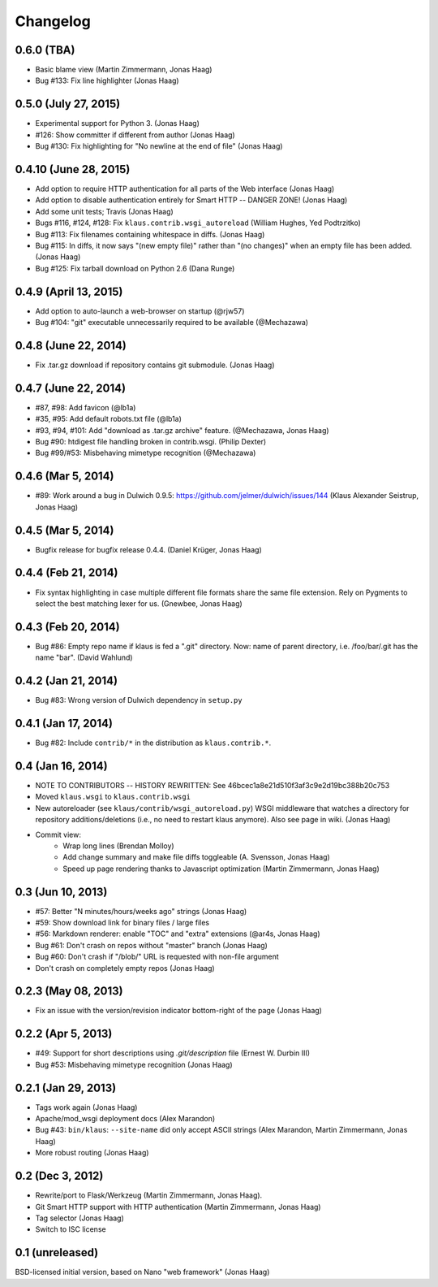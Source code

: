 Changelog
=========

0.6.0 (TBA)
-----------
* Basic blame view (Martin Zimmermann, Jonas Haag)
* Bug #133: Fix line highlighter (Jonas Haag)

0.5.0 (July 27, 2015)
---------------------
* Experimental support for Python 3. (Jonas Haag)
* #126: Show committer if different from author (Jonas Haag)
* Bug #130: Fix highlighting for "No newline at the end of file" (Jonas Haag)

0.4.10 (June 28, 2015)
----------------------
* Add option to require HTTP authentication for all parts of the Web interface (Jonas Haag)
* Add option to disable authentication entirely for Smart HTTP -- DANGER ZONE! (Jonas Haag)
* Add some unit tests; Travis (Jonas Haag)
* Bugs #116, #124, #128: Fix ``klaus.contrib.wsgi_autoreload`` (William Hughes, Yed Podtrzitko)
* Bug #113: Fix filenames containing whitespace in diffs. (Jonas Haag)
* Bug #115: In diffs, it now says "(new empty file)" rather than "(no changes)" when an empty file has been added. (Jonas Haag)
* Bug #125: Fix tarball download on Python 2.6 (Dana Runge)

0.4.9 (April 13, 2015)
----------------------
* Add option to auto-launch a web-browser on startup (@rjw57)
* Bug #104: "git" executable unnecessarily required to be available (@Mechazawa)

0.4.8 (June 22, 2014)
---------------------
* Fix .tar.gz download if repository contains git submodule. (Jonas Haag)

0.4.7 (June 22, 2014)
---------------------
* #87, #98: Add favicon (@lb1a)
* #35, #95: Add default robots.txt file (@lb1a)
* #93, #94, #101: Add "download as .tar.gz archive" feature. (@Mechazawa, Jonas Haag)
* Bug #90: htdigest file handling broken in contrib.wsgi. (Philip Dexter)
* Bug #99/#53: Misbehaving mimetype recognition (@Mechazawa)

0.4.6 (Mar 5, 2014)
-------------------
* #89: Work around a bug in Dulwich 0.9.5: https://github.com/jelmer/dulwich/issues/144
  (Klaus Alexander Seistrup, Jonas Haag)

0.4.5 (Mar 5, 2014)
-------------------
* Bugfix release for bugfix release 0.4.4. (Daniel Krüger, Jonas Haag)

0.4.4 (Feb 21, 2014)
-------------------
* Fix syntax highlighting in case multiple different file formats share the
  same file extension.  Rely on Pygments to select the best matching lexer for us.
  (Gnewbee, Jonas Haag)

0.4.3 (Feb 20, 2014)
--------------------
* Bug #86: Empty repo name if klaus is fed a ".git" directory.
  Now: name of parent directory, i.e. /foo/bar/.git has the name "bar".
  (David Wahlund)

0.4.2 (Jan 21, 2014)
--------------------
* Bug #83: Wrong version of Dulwich dependency in ``setup.py``

0.4.1 (Jan 17, 2014)
--------------------
* Bug #82: Include ``contrib/*`` in the distribution as ``klaus.contrib.*``.

0.4 (Jan 16, 2014)
------------------
* NOTE TO CONTRIBUTORS -- HISTORY REWRITTEN: See 46bcec1a8e21d510f3af3c9e2d19bc388b20c753
* Moved ``klaus.wsgi`` to ``klaus.contrib.wsgi``
* New autoreloader (see ``klaus/contrib/wsgi_autoreload.py``) WSGI middleware
  that watches a directory for repository additions/deletions
  (i.e., no need to restart klaus anymore).  Also see page in wiki.
  (Jonas Haag)
* Commit view:
   - Wrap long lines (Brendan Molloy)
   - Add change summary and make file diffs toggleable (A. Svensson, Jonas Haag)
   - Speed up page rendering thanks to Javascript optimization (Martin Zimmermann, Jonas Haag)

0.3 (Jun 10, 2013)
------------------
* #57: Better "N minutes/hours/weeks ago" strings (Jonas Haag)
* #59: Show download link for binary files / large files
* #56: Markdown renderer: enable "TOC" and "extra" extensions (@ar4s, Jonas Haag)
* Bug #61: Don't crash on repos without "master" branch (Jonas Haag)
* Bug #60: Don't crash if "/blob/" URL is requested with non-file argument
* Don't crash on completely empty repos (Jonas Haag)

0.2.3 (May 08, 2013)
--------------------
* Fix an issue with the version/revision indicator bottom-right of the page (Jonas Haag)

0.2.2 (Apr 5, 2013)
-------------------
* #49: Support for short descriptions using `.git/description` file (Ernest W. Durbin III)
* Bug #53: Misbehaving mimetype recognition (Jonas Haag)

0.2.1 (Jan 29, 2013)
--------------------
* Tags work again (Jonas Haag)
* Apache/mod_wsgi deployment docs (Alex Marandon)
* Bug #43: ``bin/klaus``: ``--site-name`` did only accept ASCII strings
  (Alex Marandon, Martin Zimmermann, Jonas Haag)
* More robust routing (Jonas Haag)

0.2 (Dec 3, 2012)
-----------------
* Rewrite/port to Flask/Werkzeug (Martin Zimmermann, Jonas Haag).
* Git Smart HTTP support with HTTP authentication (Martin Zimmermann, Jonas Haag)
* Tag selector (Jonas Haag)
* Switch to ISC license

0.1 (unreleased)
----------------
BSD-licensed initial version, based on Nano "web framework" (Jonas Haag)
